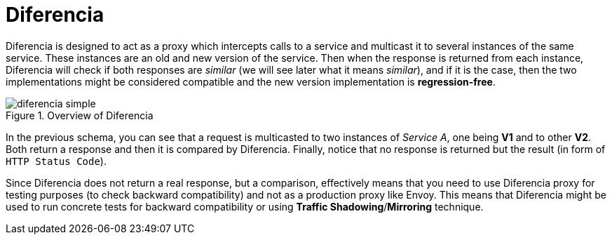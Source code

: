 = Diferencia

Diferencia is designed to act as a proxy which intercepts calls to a service and multicast it to several instances of the same service.
These instances are an old and new version of the service.
Then when the response is returned from each instance, Diferencia will check if both responses are _similar_ (we will see later what it means _similar_), and if it is the case, then the two implementations might be considered compatible and the new version implementation is *regression-free*.

.Overview of Diferencia
image::diferencia_simple.png[]

In the previous schema, you can see that a request is multicasted to two instances of _Service A_, one being *V1* and to other *V2*.
Both return a response and then it is compared by Diferencia.
Finally, notice that no response is returned but the result (in form of `HTTP Status Code`).

Since Diferencia does not return a real response, but a comparison, effectively means that you need to use Diferencia proxy for testing purposes (to check backward compatibility) and not as a production proxy like Envoy.
This means that Diferencia might be used to run concrete tests for backward compatibility or using *Traffic Shadowing*/*Mirroring* technique.